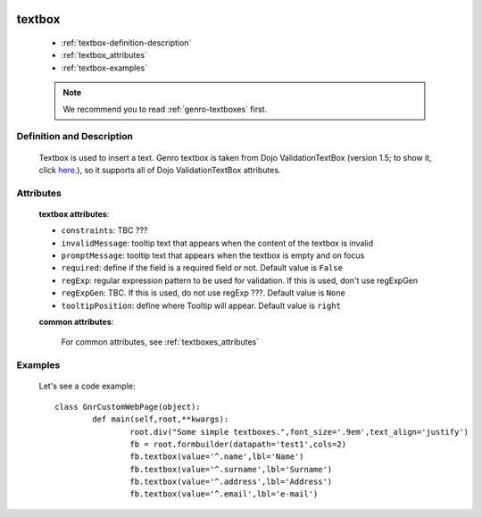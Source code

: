 	.. _genro-textbox:

=======
textbox
=======

	- :ref:`textbox-definition-description`
	
	- :ref:`textbox_attributes`
	
	- :ref:`textbox-examples`

	.. note:: We recommend you to read :ref:`genro-textboxes` first.

	.. _textbox-definition-description:

Definition and Description
==========================

	.. method:: pane.textbox([**kwargs])

	Textbox is used to insert a text. Genro textbox is taken from Dojo ValidationTextBox (version 1.5; to show it, click here_.), so it supports all of Dojo ValidationTextBox attributes.

	.. _here: http://docs.dojocampus.org/dijit/form/ValidationTextBox

.. _textbox_attributes:

Attributes
==========
	
	**textbox attributes**:
	
	* ``constraints``: TBC ???
	* ``invalidMessage``: tooltip text that appears when the content of the textbox is invalid
	* ``promptMessage``: tooltip text that appears when the textbox is empty and on focus
	* ``required``: define if the field is a required field or not. Default value is ``False``
	* ``regExp``: regular expression pattern to be used for validation. If this is used, don't use regExpGen
	* ``regExpGen``: TBC. If this is used, do not use regExp ???. Default value is ``None``
	* ``tooltipPosition``: define where Tooltip will appear. Default value is ``right``

	**common attributes**:

		For common attributes, see :ref:`textboxes_attributes`

	.. _textbox-examples:

Examples
========

	Let's see a code example::
	
		class GnrCustomWebPage(object):
			def main(self,root,**kwargs):
				root.div("Some simple textboxes.",font_size='.9em',text_align='justify')
				fb = root.formbuilder(datapath='test1',cols=2)
				fb.textbox(value='^.name',lbl='Name')
				fb.textbox(value='^.surname',lbl='Surname')
				fb.textbox(value='^.address',lbl='Address')
				fb.textbox(value='^.email',lbl='e-mail')
